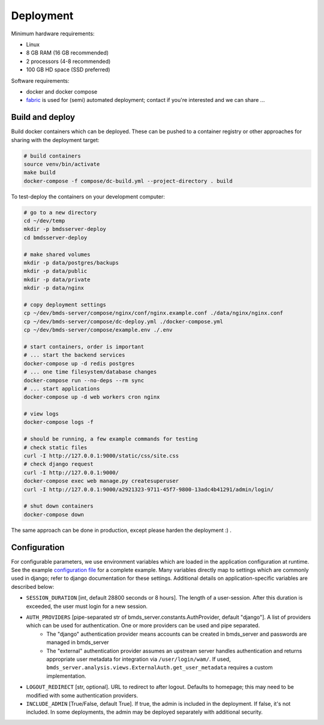Deployment
==========

Minimum hardware requirements:

- Linux
- 8 GB RAM (16 GB recommended)
- 2 processors (4-8 recommended)
- 100 GB HD space (SSD preferred)

Software requirements:

- docker and docker compose
- `fabric`_ is used for (semi) automated deployment; contact if you're interested and we can share ...

.. _fabric: http://www.fabfile.org/

Build and deploy
----------------

Build docker containers which can be deployed. These can be pushed to a container registry or
other approaches for sharing with the deployment target:

.. code-block:: bash

    # build containers
    source venv/bin/activate
    make build
    docker-compose -f compose/dc-build.yml --project-directory . build

To test-deploy the containers on your development computer:

.. code-block:: bash

    # go to a new directory
    cd ~/dev/temp
    mkdir -p bmdsserver-deploy
    cd bmdsserver-deploy

    # make shared volumes
    mkdir -p data/postgres/backups
    mkdir -p data/public
    mkdir -p data/private
    mkdir -p data/nginx

    # copy deployment settings
    cp ~/dev/bmds-server/compose/nginx/conf/nginx.example.conf ./data/nginx/nginx.conf
    cp ~/dev/bmds-server/compose/dc-deploy.yml ./docker-compose.yml
    cp ~/dev/bmds-server/compose/example.env ./.env

    # start containers, order is important
    # ... start the backend services
    docker-compose up -d redis postgres
    # ... one time filesystem/database changes
    docker-compose run --no-deps --rm sync
    # ... start applications
    docker-compose up -d web workers cron nginx

    # view logs
    docker-compose logs -f

    # should be running, a few example commands for testing
    # check static files
    curl -I http://127.0.0.1:9000/static/css/site.css
    # check django request
    curl -I http://127.0.0.1:9000/
    docker-compose exec web manage.py createsuperuser
    curl -I http://127.0.0.1:9000/a2921323-9711-45f7-9800-13adc4b41291/admin/login/

    # shut down containers
    docker-compose down

The same approach can be done in production, except please harden the deployment :) .

Configuration
-------------

For configurable parameters, we use environment variables which are loaded in the application configuration at runtime.  See the example `configuration file`_ for a complete example. Many variables directly map to settings which are commonly used in django; refer to django documentation for these settings. Additional details on application-specific variables are described below:

.. _`configuration file`: https://github.com/shapiromatron/bmds-server/blob/main/compose/example.env

- ``SESSION_DURATION`` [int, default 28800 seconds or 8 hours]. The length of a user-session. After this duration is exceeded, the user must login for a new session.
- ``AUTH_PROVIDERS`` [pipe-separated str of bmds_server.constants.AuthProvider, default "django"]. A list of providers which can be used for authentication. One or more providers can be used and pipe separated.
    - The "django" authentication provider means accounts can be created in bmds_server and passwords are managed in bmds_server
    - The "external" authentication provider assumes an upstream server handles authentication and returns appropriate user metadata for integration via ``/user/login/wam/``.  If used, ``bmds_server.analysis.views.ExternalAuth.get_user_metadata`` requires a custom implementation.
- ``LOGOUT_REDIRECT`` [str, optional]. URL to redirect to after logout. Defaults to homepage; this may need to be modified with some authentication providers.
- ``INCLUDE_ADMIN`` [True/False, default True]. If true, the admin is included in the deployment. If false, it's not included. In some deployments, the admin may be deployed separately with additional security.

